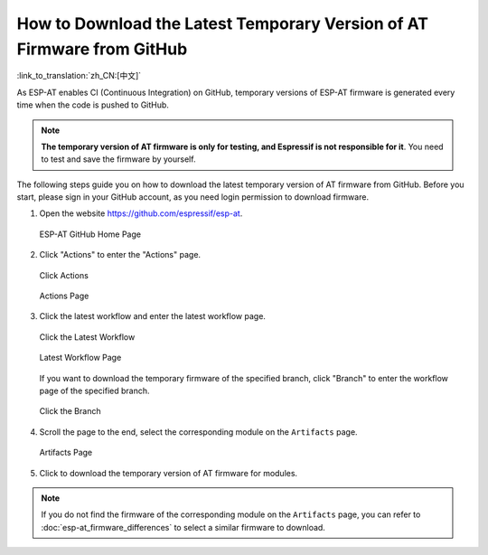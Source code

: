 How to Download the Latest Temporary Version of AT Firmware from GitHub
=========================================================================

:link_to_translation:`zh_CN:[中文]`

As ESP-AT enables CI (Continuous Integration) on GitHub, temporary versions of ESP-AT firmware is generated every time when the code is pushed to GitHub.

.. note::
  **The temporary version of AT firmware is only for testing, and Espressif is not responsible for it**. You need to test and save the firmware by yourself.

The following steps guide you on how to download the latest temporary version of AT firmware from GitHub. Before you start, please sign in your GitHub account, as you need login permission to download firmware. 

1. Open the website https://github.com/espressif/esp-at.

   .. figure:: ../../_static/download_temp_version/download-temp-version-github.png
    :align: center
    :figclass: align-center
    :alt: ESP-AT GitHub Home Page

    ESP-AT GitHub Home Page

2. Click "Actions" to enter the "Actions" page.

   .. figure:: ../../_static/download_temp_version/download-temp-version-click-actions.png
    :align: center
    :figclass: align-center
    :alt: Click Actions

    Click Actions

   .. figure:: ../../_static/download_temp_version/download-temp-version-actions-page.png
    :align: center
    :figclass: align-center
    :alt: Actions Page

    Actions Page

3. Click the latest workflow and enter the latest workflow page.

   .. figure:: ../../_static/download_temp_version/download-temp-version-click-workflow.png
    :align: center
    :figclass: align-center
    :alt: Click the Latest Workflow

    Click the Latest Workflow

   .. figure:: ../../_static/download_temp_version/download-temp-version-workflow.png
    :align: center
    :figclass: align-center
    :alt: Latest Workflow Page

    Latest Workflow Page

   If you want to download the temporary firmware of the specified branch, click "Branch" to enter the workflow page of the specified branch.

   .. figure:: ../../_static/download_temp_version/download-temp-version-click-branch-workflow.png
    :align: center
    :figclass: align-center
    :alt: Click the Branch

    Click the Branch

4. Scroll the page to the end, select the corresponding module on the ``Artifacts`` page.

   .. figure:: ../../_static/download_temp_version/download-temp-version-artifacts.png
    :align: center
    :figclass: align-center
    :alt: Artifacts Page

    Artifacts Page

5. Click to download the temporary version of AT firmware for modules.

.. note::
  If you do not find the firmware of the corresponding module on the ``Artifacts`` page, you can refer to :doc:`esp-at_firmware_differences` to select a similar firmware to download.

